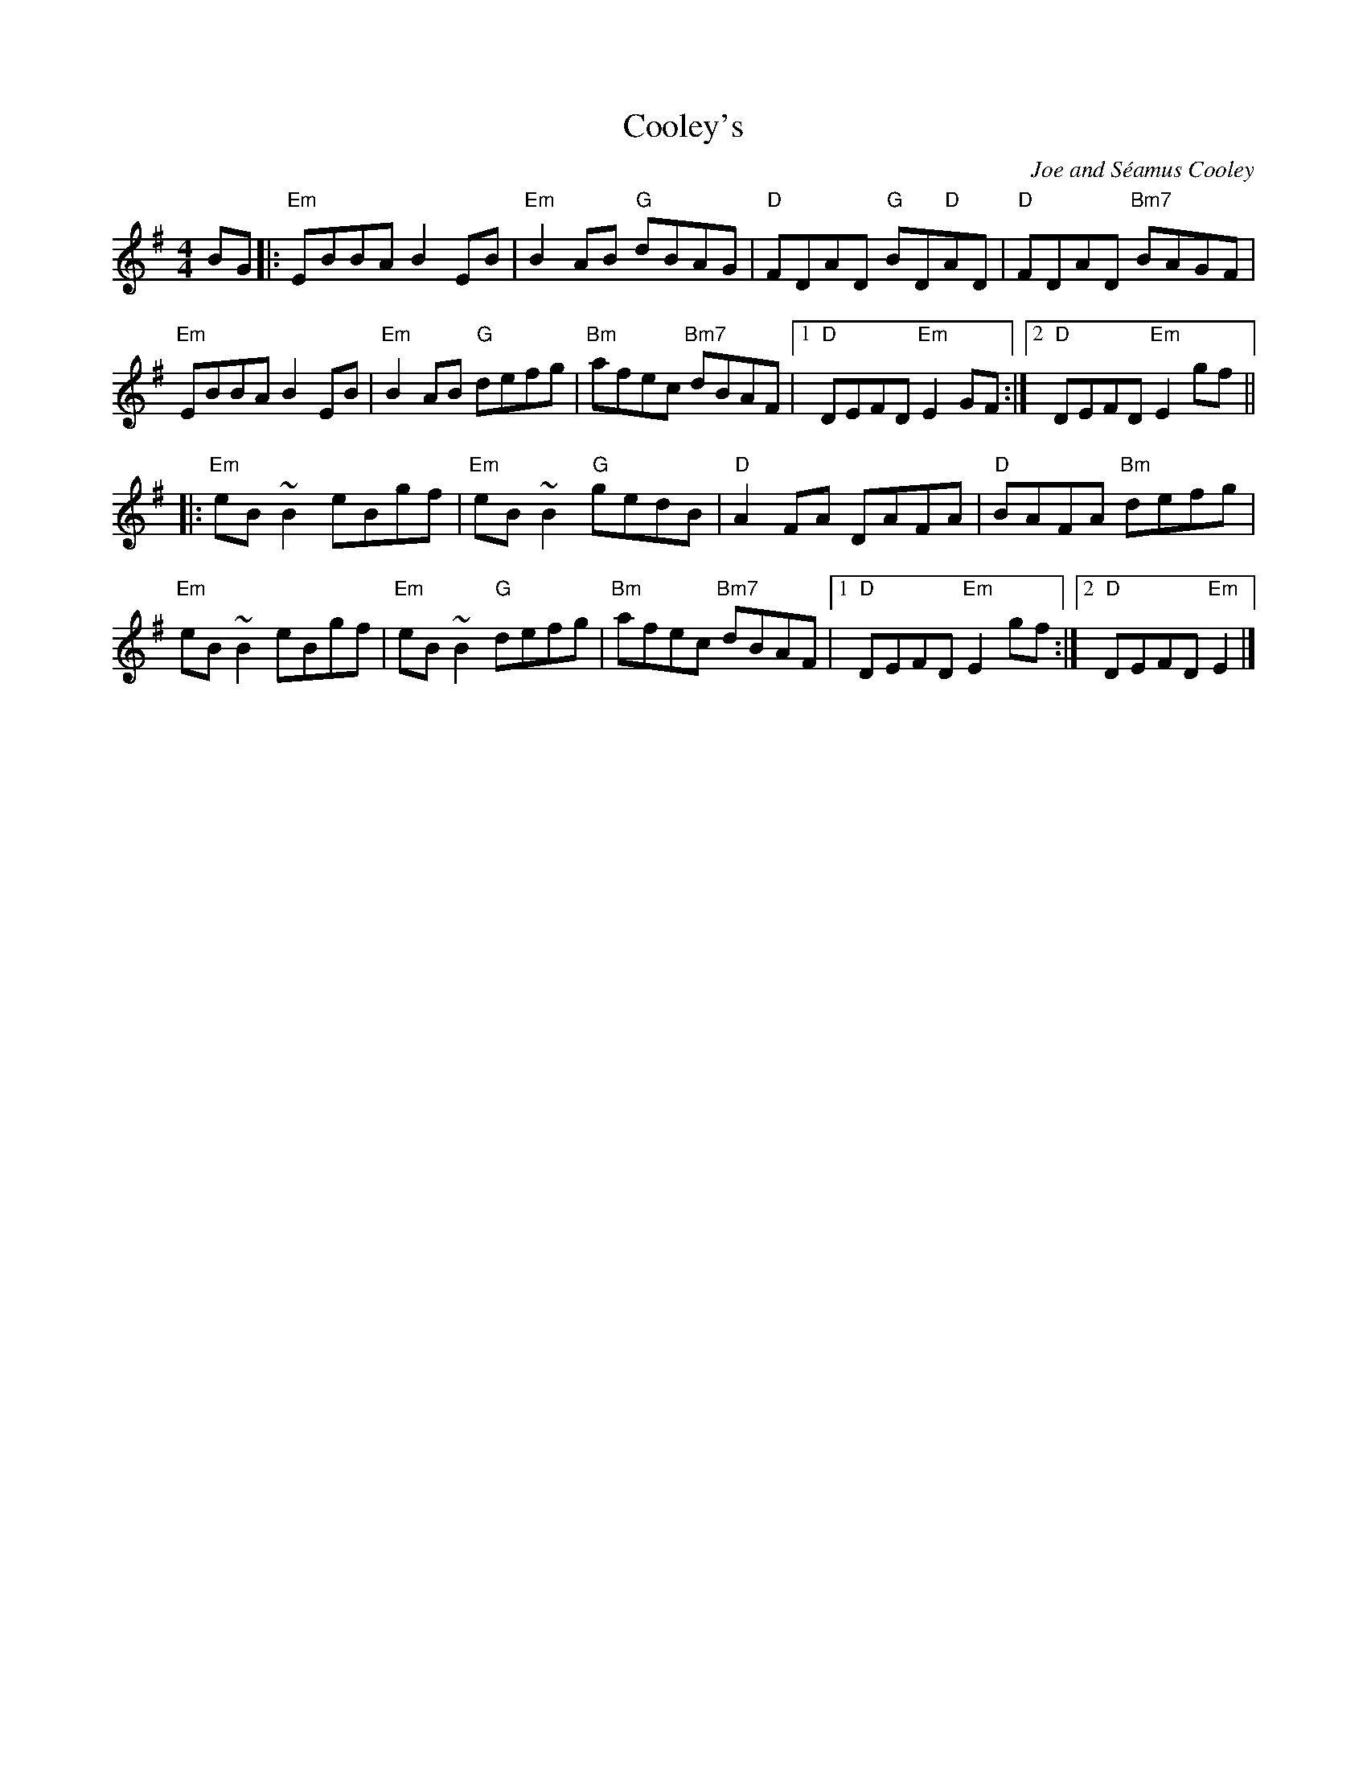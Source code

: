 X: 0
T: Cooley's
C: Joe and Séamus Cooley
M: 4/4
L: 1/8
K: Em
BG|:"Em"EBBA B2 EB|"Em"B2 AB "G"dBAG| "D"FDAD "G"BD"D"AD| "D"FDAD "Bm7"BAGF|
"Em"EBBA B2 EB| "Em"B2 AB "G"defg| "Bm"afec "Bm7"dBAF|1 "D"DEFD "Em"E2 GF:|2"D"DEFD "Em"E2 gf||
|: "Em"eB ~B2 eBgf| "Em"eB ~B2 "G"gedB| "D"A2 FA DAFA| "D"BAFA "Bm"defg|
"Em"eB ~B2 eBgf| "Em"eB ~B2 "G"defg| "Bm"afec "Bm7"dBAF|1 "D"DEFD "Em"E2 gf :|2"D"DEFD "Em"E2 |]